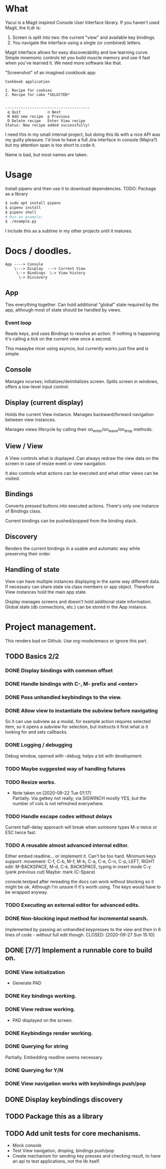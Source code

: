 * What
  Yacui is a Magit inspired Console User Interface library. If you haven't used
  Magit, the tl;dr is:
  1. Screen is split into two: the current "view" and available key bindings.
  2. You navigate the interface using a single (or combined) letters.

  Magit interface allows for easy discoverability and low learning curve. Simple
  mnemonic controls let you build muscle memory and use it fast when you've
  learned it. We need more software like that.

  "Screenshot" of an imagined cookbook app:
  #+begin_src
  Cookbook application

  1. Recipe for cookies
  2. Recipe for cake *SELECTED*


  --------------------------------------
   q Quit            n Next
   N Add new recipe  p Previous
   D Delete recipe   Enter View recipe
  Status: New recipe added successfully!
  #+end_src

  I need this in my small internal project, but doing this lib with a nice API
  was my guilty pleasure. I'd love to have a full Jira interface in console
  (Majira?) but my attention span is too short to code it.

  Name is bad, but most names are taken.

* Usage
  Install pipenv and then use it to download dependencies.
  TODO: Package as a library
  #+begin_src bash
   $ sudo apt install pipenv
   $ pipenv install
   $ pipenv shell
   # Run an example:
   $ ./example.py
   #+end_src
   I include this as a subtree in my other projects until it matures.
* Docs / doodles.
#+begin_src
App ----> Console
    \---> Display  ---> Current View
     \--> Bindings  \-> View history
      \-> Discovery
#+end_src

** App
   Ties everything together. Can hold additional "global" state required by the
   app, although most of state should be handled by views.

*** Event loop
    Reads keys, and uses Bindings to resolve an action. If nothing is happening
    it's calling a tick on the current view once a second.

    This maaaybe nicer using asyncio, but currently works just fine and is
    simple.

** Console
   Manages ncurses; initializes/deinitializes screen.
   Splits screen in windows, offers a low-level input control.

** Display (current display)
   Holds the current View instance. Manages backward/forward navigation between
   view instances.

   Manages views lifecycle by calling their on_enter/on_leave/on_drop methods.

** View / View
  A View controls what is displayed. Can always redraw the view data on the
  screen in case of resize event or view navigation.

  It also controls what actions can be executed and what other views can be
  visited.

** Bindings
   Converts pressed buttons into executed actions. There's only one instance of
   Bindings class.

   Current bindings can be pushed/popped from the binding stack.

** Discovery
   Renders the current bindings in a usable and automatic way while preserving
   their order.

** Handling of state
   View can have multiple instances displaying in the same way different data.
   If necessary can share state via class members or app object. Therefore View
   instances hold the main app state.

   Display manages screens and doesn't hold additional state information. Global
   state (db connections, etc.) can be stored in the App instance.
* Project management.
  This renders bad on Github. Use org-mode/emacs or ignore this part.

** TODO Basics 2/2
*** DONE Display bindings with common offset
    CLOSED: [2020-09-26 Sat 17:08]
*** DONE Handle bindings with C-, M- prefix and <enter>
    CLOSED: [2020-09-26 Sat 17:08]
*** DONE Pass unhandled keybindings to the view.
    CLOSED: [2020-09-26 Sat 17:08]
*** DONE Allow view to instantiate the subview before navigating
    CLOSED: [2020-09-27 Sun 22:53]
    So it can use subview as a modal, for example action requires selected item,
    so it opens a subview for selection, but instructs it first what is it
    looking for and sets callbacks.
*** DONE Logging / debugging
    CLOSED: [2020-09-30 Wed 22:29]
    Debug window, opened with --debug; helps a bit with development.
*** TODO Maybe suggested way of handling futures
*** TODO Resize works.
    - Note taken on [2020-09-22 Tue 01:17] \\
      Partially. Via getkey not really, via SIGWINCH mostly YES, but the number of
      cols is not refreshed everywhere.
*** TODO Handle escape codes without delays
    Current half-delay approach will break when someone types M-o twice
    or ESC twice fast.
*** TODO A reusable almost advanced internal editor.
    Either embed readline... or implement it. Can't be too hard.
    Minimum keys support:
    movement: C-f, C-b, M-f, M-b, C-a, C-e, C-n, C-p, LEFT, RIGHT
    edit: M-BACKSPACE, M-d, C-k, BACKSPACE, typing in insert mode
    C-y (yank previous cut)
    Maybe: mark (C-Space)

    console.textpad after rereading the docs can work without blocking so it might be ok.
    Although I'm unsure if it's worth using. The keys would have to be wrapped anyway.
*** TODO Executing an external editor for advanced edits.
*** DONE Non-blocking input method for incremental search.
    Implemented by passing an unhandled keypresses to the view and then in 6
    lines of code - without full edit though.
    CLOSED: [2020-09-27 Sun 15:10]
** DONE [7/7] Implement a runnable core to build on.
   CLOSED: [2020-09-22 Tue 21:20]
*** DONE View initialization
    CLOSED: [2020-09-20 Sun 09:49]
    - Generate PAD
*** DONE Key bindings working.
    CLOSED: [2020-09-21 Mon 01:52]
*** DONE View redraw working.
    CLOSED: [2020-09-21 Mon 01:52]
    - PAD displayed on the screen.
*** DONE Keybindings render working.
    CLOSED: [2020-09-21 Mon 01:52]
*** DONE Querying for string
    CLOSED: [2020-09-22 Tue 01:01]
    Partially. Embedding readline seems necessary.
*** DONE Querying for Y/N
    CLOSED: [2020-09-22 Tue 01:01]
*** DONE View navigation works with keybindings push/pop
    CLOSED: [2020-09-22 Tue 01:16]
** DONE Display keybindings discovery
   CLOSED: [2020-09-22 Tue 01:16]
** TODO Package this as a library
** TODO Add unit tests for core mechanisms.
   - Mock console
   - Test View navigation, droping, bindings push/pop
   - Create mechanism for sending key presses and checking result,
     to have an api to test applications, not the lib itself.
